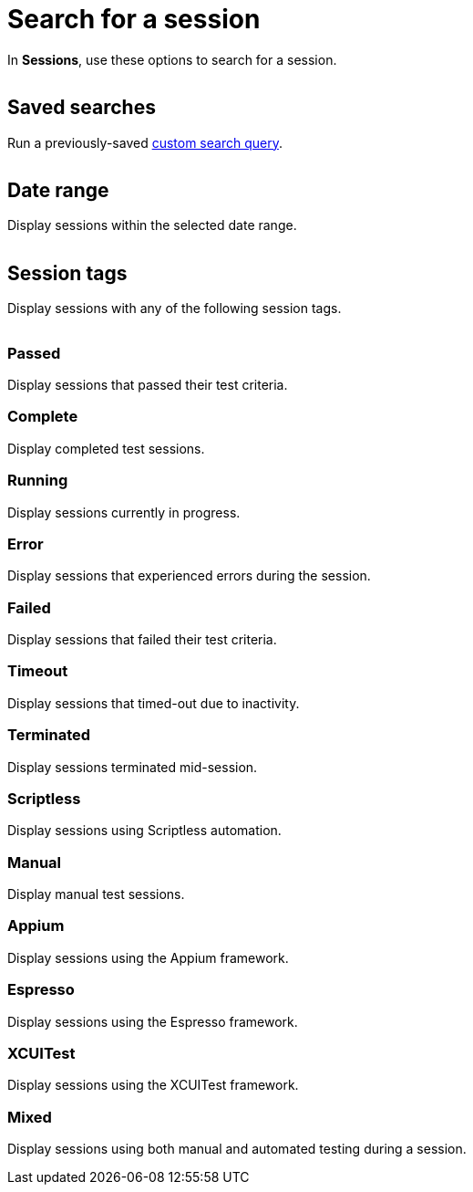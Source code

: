 = Search for a session
:navtitle: Search for a session

In *Sessions*, use these options to search for a session.

image:<NEW-IMAGE>[width=, alt=""]

[#_saved_searches]
== Saved searches

Run a previously-saved xref:custom-search-queries.adoc[custom search query].

image:<NEW-IMAGE>[width=, alt=""]

== Date range

Display sessions within the selected date range.

image:<NEW-IMAGE>[width=, alt=""]

[#_session_tags]
== Session tags

Display sessions with any of the following session tags.

image:<NEW-IMAGE>[width=, alt=""]

=== Passed

Display sessions that passed their test criteria.

=== Complete

Display completed test sessions.

=== Running

Display sessions currently in progress.

=== Error

Display sessions that experienced errors during the session.

=== Failed
Display sessions that failed their test criteria.

=== Timeout

Display sessions that timed-out due to inactivity.

=== Terminated

Display sessions terminated mid-session.

=== Scriptless

Display sessions using Scriptless automation.

=== Manual

Display manual test sessions.

=== Appium

Display sessions using the Appium framework.

=== Espresso

Display sessions using the Espresso framework.

=== XCUITest

Display sessions using the XCUITest framework.

=== Mixed

Display sessions using both manual and automated testing during a session.
